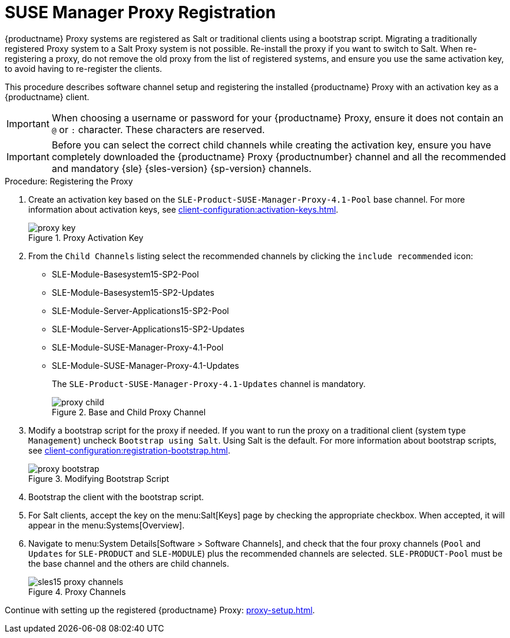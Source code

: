 [[proxy-register]]
= SUSE Manager Proxy Registration

{productname} Proxy systems are registered as Salt or traditional clients using a bootstrap script.
Migrating a traditionally registered Proxy system to a Salt Proxy system is not possible.
Re-install the proxy if you want to switch to Salt.
When re-registering a proxy, do not remove the old proxy from the list of registered systems, and ensure you use the same activation key, to avoid having to re-register the clients.

This procedure describes software channel setup and registering the installed {productname} Proxy with an activation key as a {productname} client.

[IMPORTANT]
====
When choosing a username or password for your {productname} Proxy, ensure it does not contain an ``@`` or ``:`` character.
These characters are reserved.
====


[IMPORTANT]
====
Before you can select the correct child channels while creating the activation key, ensure you have completely downloaded the {productname} Proxy {productnumber} channel and all the recommended and mandatory {sle} {sles-version} {sp-version} channels.
====

[[proxy-register-procedure]]
.Procedure: Registering the Proxy
// This procedure badly needs a tidy-up. --LKB 2020-04-16
. Create an activation key based on the [systemitem]``SLE-Product-SUSE-Manager-Proxy-4.1-Pool`` base channel.
    For more information about activation keys, see xref:client-configuration:activation-keys.adoc[].
+

.Proxy Activation Key
image::proxy-key.png[]

. From the [guimenu]``Child Channels`` listing select the recommended channels by clicking the ``include recommended`` icon:
+
* SLE-Module-Basesystem15-SP2-Pool
* SLE-Module-Basesystem15-SP2-Updates
* SLE-Module-Server-Applications15-SP2-Pool
* SLE-Module-Server-Applications15-SP2-Updates
* SLE-Module-SUSE-Manager-Proxy-4.1-Pool
* SLE-Module-SUSE-Manager-Proxy-4.1-Updates
+
The [systemitem]``SLE-Product-SUSE-Manager-Proxy-4.1-Updates`` channel is mandatory.
+

.Base and Child Proxy Channel
image::proxy-child.png[]
+
////
// Atfer a successful sync run, bootstrap repos are now created automatically.
// Since 4.1 or earlier
// Creating tools repo for bootstrapping must happen before we tell the
// the user to lookup client-configuration:registration-bootstrap.adoc
// where you also find a section about running the bootstrap script...
. Create the SUSE Manager Tools Repository for bootstrapping, see xref:client-configuration:bootstrap-repository.adoc[].
////
. Modify a bootstrap script for the proxy if needed.
    If you want to run the proxy on a traditional client (system type ``Management``) uncheck [guimenu]``Bootstrap using Salt``.
    Using Salt is the default.
// What's up with:
// Enable Remote Configuration
// Enable Remote Commands
    For more information about bootstrap scripts, see xref:client-configuration:registration-bootstrap.adoc[].
+

.Modifying Bootstrap Script
image::proxy-bootstrap.png[]

. Bootstrap the client with the bootstrap script.
. For Salt clients, accept the key on the menu:Salt[Keys] page by checking the appropriate checkbox.
    When accepted, it will appear in the menu:Systems[Overview].
. Navigate to menu:System Details[Software > Software Channels], and check that the four proxy channels ([systemitem]``Pool`` and [systemitem]``Updates`` for [systemitem]``SLE-PRODUCT`` and [systemitem]``SLE-MODULE``) plus the recommended channels are selected.
    [systemitem]``SLE-PRODUCT-Pool`` must be the base channel and the others are child channels.
+

.Proxy Channels
image::sles15-proxy-channels.png[]

Continue with setting up the registered {productname} Proxy: xref:proxy-setup.adoc[].
